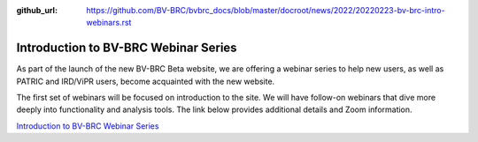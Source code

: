 :github_url: https://github.com/BV-BRC/bvbrc_docs/blob/master/docroot/news/2022/20220223-bv-brc-intro-webinars.rst

Introduction to BV-BRC Webinar Series
=====================================

.. feed-entry::
   :date: 2022-02-23

.. image:: ../images/bv-brc_intro_webinars_v2.png
  :width: 589
  :alt: BV-BRC intro webinar series

As part of the launch of the new BV-BRC Beta website, we are offering a webinar series to help new users, as well as PATRIC and IRD/ViPR users, become acquainted with the new website. 

.. cut::

The first set of webinars will be focused on introduction to the site. We will have follow-on webinars that dive more deeply into functionality and analysis tools. The link below provides additional details and Zoom information.

`Introduction to BV-BRC Webinar Series <../../webinar/bv-brc_intro.html>`_
